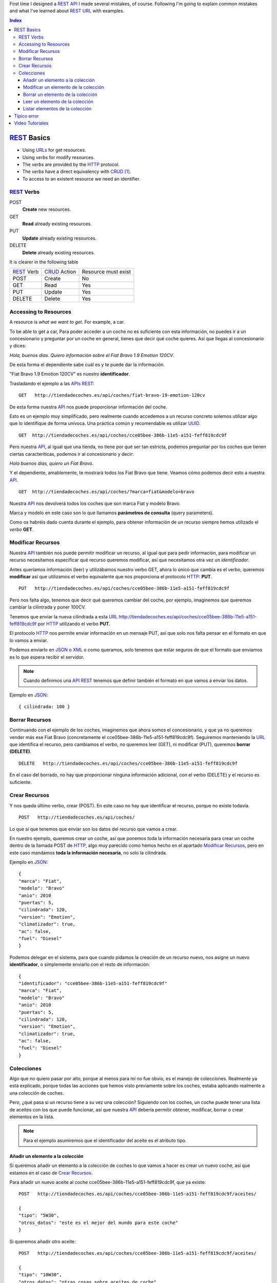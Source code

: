 .. title: REST URLs
.. slug: rest-urls
.. date: 2015/08/16 14:00:00
.. tags: REST, API, Web Services, draft
.. link:
.. description: Design REST API: URLs
.. type: text

First time I designed a REST_ API_ I made several mistakes, of course. Following I'm going to explain common mistakes and what I've learned about REST_ URL_ with examples.

.. contents:: Index

REST_ Basics
============

- Using URLs_ for get resources.
- Using *verbs* for modify resources.
- The *verbs* are provided by the HTTP_ protocol.
- The *verbs* have a direct equivalency with CRUD_ [#]_.
- To access to an existent resource we need an identifier.

REST_ Verbs
-----------

POST
 **Create** new resources.
GET
 **Read** already existing resources.
PUT
 **Update** already existing resources.
DELETE
 **Delete** already existing resources.

It is clearer in the following table

===========  ============  ===================
REST_ Verb   CRUD_ Action  Resource must exist
-----------  ------------  -------------------
POST         Create        No
GET          Read          Yes
PUT          Update        Yes
DELETE       Delete        Yes
===========  ============  ===================

Accessing to Resources
----------------------

A resource is *what we want to get*. For example, a car.

To be able to get a car, Para poder acceder a un coche no es suficiente con esta información, no puedes ir a un concesionario y preguntar por un coche en general, tienes que decir qué coche quieres. Así que llegas al concesionario y dices:

*Hola, buenos días. Quiero información sobre el Fiat Bravo 1.9 Emotion 120CV*.

De esta forma el dependiente sabe cuál es y te puede dar la información.

"Fiat Bravo 1.9 Emotion 120CV" es nuestro **identificador**.

Trasladando el ejemplo a las APIs_ REST_:

::

  GET   http://tiendadecoches.es/api/coches/fiat-bravo-19-emotion-120cv

De esta forma nuestra API_ nos puede proporcionar información del coche.

Esto es un ejemplo muy simplificado, pero realmente cuando accedemos a un recurso concreto solemos utilizar algo que lo identifique de forma unívoca. Una práctica común y recomendable es utilizar UUID_.

::

  GET  http://tiendadecoches.es/api/coches/cce05bee-386b-11e5-a151-feff819cdc9f

Pero nuestra API_, al igual que una tienda, no tiene por qué ser tan estricta, podemos preguntar por los coches que tienen ciertas caracteríticas, podemos ir al concesionario y decir:

*Hola buenos días, quiero un Fiat Bravo*.

Y el dependiente, amablemente, te mostrará todos los Fiat Bravo que tiene. Veamos cómo podemos decir esto a nuestra API_.

::

  GET  http://tiendadecoches.es/api/coches/?marca=fiat&modelo=bravo

Nuestra API_ nos devolverá todos los coches que son marca Fiat y modelo Bravo.

Marca y modelo en este caso son lo que llamamos **parámetros de consulta** (query parameters).

Como os habréis dado cuenta durante el ejemplo, para obtener información de un recurso siempre hemos utilizado el *verbo* **GET**.

Modificar Recursos
------------------

Nuestra API_ también nos puede permitir modificar un recurso, al igual que para pedir información, para modificar un recurso necesitamos especificar qué recurso queremos modificar, así que necesitamos otra vez un *identificador*.

Antes queríamos información (leer) y utilizábamos nuestro verbo GET, ahora lo único que cambia es el verbo, queremos **modificar** así que utilizamos el verbo equivalente que nos proporciona el protocolo HTTP_: **PUT**.

::

  PUT   http://tiendadecoches.es/api/coches/cce05bee-386b-11e5-a151-feff819cdc9f

Pero nos falta algo, tenemos que decir qué queremos cambiar del coche, por ejemplo, imaginemos que queremos cambiar la cilintrada y poner 100CV.

Tenemos que enviar la nueva cilindrada a esta URL_  http://tiendadecoches.es/api/coches/cce05bee-386b-11e5-a151-feff819cdc9f por HTTP_ utilizando el verbo **PUT**.

El protocolo HTTP_ nos permite enviar información en un mensaje PUT, así que solo nos falta pensar en el formato en que lo vamos a enviar.

Podemos enviarlo en JSON_ o XML_ o como queramos, solo tenemos que estar seguros de que el formato que enviamos es lo que espera recibir el servidor.

.. note::

  Cuando definimos una API_ REST_ tenemos que definir también el formato en que vamos a enviar los datos.

Ejemplo en JSON_::

  { cilindrada: 100 }


Borrar Recursos
---------------

Continuando con el ejemplo de los coches, imaginemos que ahora somos el concesionario, y que ya no queremos vender más ese Fiat Bravo (concretamente el cce05bee-386b-11e5-a151-feff819cdc9f). Seguiremos manteniendo la URL_ que identifica el recurso, pero cambiamos el verbo, no queremos leer (GET), ni modificar (PUT), queremos **borrar (DELETE)**.

::

  DELETE   http://tiendadecoches.es/api/coches/cce05bee-386b-11e5-a151-feff819cdc9f

En el caso del borrado, no hay que proporcionar ninguna información adicional, con el verbo (DELETE) y el recurso es suficiente.

Crear Recursos
--------------

Y nos queda último verbo, crear (POST). En este caso no hay que identificar el recurso, porque no existe todavía.

::

  POST   http://tiendadecoches.es/api/coches/

Lo que sí que tenemos que enviar son los datos del recurso que vamos a crear.

En nuestro ejemplo, queremos crear un coche, así que ponemos toda la información necesaria para crear un coche dentro de la llamada POST de HTTP_, algo muy parecido como hemos hecho en el apartado `Modificar Recursos`_, pero en este caso mandamos **toda la información necesaria**, no solo la cilindrada.

Ejemplo en JSON_::

  {
  "marca": "Fiat",
  "modelo": "Bravo"
  "anio": 2010
  "puertas": 5,
  "cilindrada": 120,
  "version": "Emotion",
  "climatizador": true,
  "ac": false,
  "fuel": "Diesel"
  }

Podemos delegar en el sistema, para que cuando pidamos la creación de un recurso nuevo, nos asigne un nuevo **identificador**, o simplemente enviarlo con el resto de información::

  {
  "identificador": "cce05bee-386b-11e5-a151-feff819cdc9f"
  "marca": "Fiat",
  "modelo": "Bravo"
  "anio": 2010
  "puertas": 5,
  "cilindrada": 120,
  "version": "Emotion",
  "climatizador": true,
  "ac": false,
  "fuel": "Diesel"
  }


Colecciones
-----------

Algo que no quiero pasar por alto, porque al menos para mí no fue obvio, es el manejo de colecciones. Realmente ya está explicado, porque todas las acciones que hemos visto previamente sobre los coches, estaba aplicando realmente a una colección de coches.

Pero, ¿qué pasa si un recurso tiene a su vez una colección? Siguiendo con los coches, un coche puede tener una lista de aceites con los que puede funcionar, así que nuestra API_ debería permitir obtener, modificar, borrar o crear elementos en la lista.

.. note::

  Para el ejemplo asumiremos que el identificador del aceite es el atributo tipo.


Añadir un elemento a la colección
*********************************

Si queremos añadir un elemento a la colección de coches lo que vamos a hacer es crear un nuevo coche, así que estamos en el caso de `Crear Recursos`_.

Para añadir un nuevo aceite al coche cce05bee-386b-11e5-a151-feff819cdc9f, que ya existe::

  POST   http://tiendadecoches.es/api/coches/cce05bee-386b-11e5-a151-feff819cdc9f/aceites/

  {
  "tipo": "5W30",
  "otros_datos": "este es el mejor del mundo para este coche"
  }


Si queremos añadir otro aceite::

  POST   http://tiendadecoches.es/api/coches/cce05bee-386b-11e5-a151-feff819cdc9f/aceites/

  {
  "tipo": "10W30",
  "otros_datos": "otras cosas sobre aceites de coche",
  }

Modificar un elemento de la colección
*************************************

Si queremos modificar los datos del aceite *5W30* del coche *cce05bee-386b-11e5-a151-feff819cdc9f*::

  PUT   http://tiendadecoches.es/api/coches/cce05bee-386b-11e5-a151-feff819cdc9f/aceites/5W30/

  {
  "tipo": "5W30",
  "otros_datos": "este ya no es el mejor del mundo para este coche"
  }


Borrar un elemento de la colección
**********************************

Para borrar un aceite *10W30* del coche *cce05bee-386b-11e5-a151-feff819cdc9f*::

  DELETE   http://tiendadecoches.es/api/coches/cce05bee-386b-11e5-a151-feff819cdc9f/aceites/10W30

Leer un elemento de la colección
********************************

Para obtener la información del aceite *10W30* del coche *cce05bee-386b-11e5-a151-feff819cdc9f*::

  GET   http://tiendadecoches.es/api/coches/cce05bee-386b-11e5-a151-feff819cdc9f/aceites/10W30


Listar elementos de la colección
********************************

Como hemos visto en `Leer un elemento de la colección`_, podemos obtener información de cualquier elemento de la colección, pero también podemos obtener varios elementos de la colección, ordenarlos, paginarlos y aplicar cualquier tipo de acciones típicas de una colección.

Podemos obtener todos los aceites soportados por el coche *cce05bee-386b-11e5-a151-feff819cdc9f*, es tan simple como::

  GET   http://tiendadecoches.es/api/coches/cce05bee-386b-11e5-a151-feff819cdc9f/aceites/

Pero también podemos proporcionar otras funcionalidades en nuestra API_, como obtener los resultados ordenados::

  GET   http://tiendadecoches.es/api/coches/cce05bee-386b-11e5-a151-feff819cdc9f/aceites/?ordenar_por=tipo&orden=ascendente

Podemos pedir al API_ que nos devuelva los 10 primeros aceites del coche *cce05bee-386b-11e5-a151-feff819cdc9f*::

  GET   http://tiendadecoches.es/api/coches/cce05bee-386b-11e5-a151-feff819cdc9f/aceites/?numero_de_elementos=10

Cuando no queremos mostrar toda la lista completa, podemos proporcionar un sistema de paginación::

  GET   http://tiendadecoches.es/api/coches/cce05bee-386b-11e5-a151-feff819cdc9f/aceites/?pagina=3&numero_de_elementos=3

En la petición de arriba, estamos diciendo que nos devuelva la página 3 de los aceites del coche *cce05bee-386b-11e5-a151-feff819cdc9f* y que nos muestre 3 aceites por página. Si quisiéramos ir a la página siguiente::

  GET   http://tiendadecoches.es/api/coches/cce05bee-386b-11e5-a151-feff819cdc9f/aceites/?pagina=4&numero_de_elementos=3

Todas estas funcionalidades, son posibles gracias a los **parámetros de consulta**.

Típico error
============

La primera vez que intenté diseñar un API_ REST_ lo que hice fué otra cosa, era una API_, pero no REST_.

Mi principal error fue en la construción de las URLs_, incluí *verbos* sin tener en cuenta que los verbos ya me los proporcionaba el protocolo HTTP_.

Por ejemplo, creaba URLs_ del tipo:

::

	POST	http://example.com/api/coches/seat-ibiza/borrar-rueda/3

Cuando lo correcto sería

::

	DELETE	http://example.com/api/coches/seat-ibiza/ruedas/3


Video Tutoriales
================

Estos tutoriales me fueron de gran ayuda y os recomiendo que los veáis enteros:

.. youtube:: NjpKwiRORI4
.. youtube:: gYKJqUZXuBw


.. _API: https://es.wikipedia.org/wiki/Interfaz_de_programaci%C3%B3n_de_aplicaciones
.. _APIs: https://es.wikipedia.org/wiki/Interfaz_de_programaci%C3%B3n_de_aplicaciones
.. _REST: https://es.wikipedia.org/wiki/Representational_State_Transfer
.. _URL: https://es.wikipedia.org/wiki/Localizador_de_recursos_uniforme
.. _URLs: https://es.wikipedia.org/wiki/Localizador_de_recursos_uniforme
.. _HTTP: https://es.wikipedia.org/wiki/Hypertext_Transfer_Protocol
.. _CRUD: https://es.wikipedia.org/wiki/CRUD
.. _`REST Tutorial`: http://www.restapitutorial.com/
.. _UUID: https://es.wikipedia.org/wiki/Universally_unique_identifier
.. _JSON: https://es.wikipedia.org/wiki/JSON
.. _XML: https://es.wikipedia.org/wiki/XML

.. [#] Create, Read, Update, Delete
